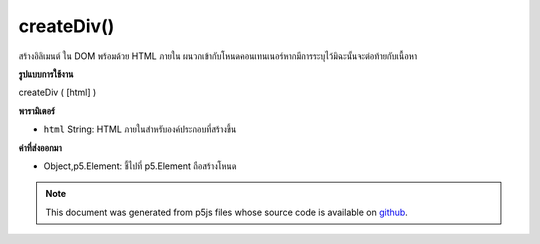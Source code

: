 .. raw:: html

	<script src="https://sketch.netpie.io/widget/p5-widget.js"></script>

createDiv()
===========

สร้างอิลิเมนต์   ใน DOM พร้อมด้วย HTML ภายใน ผนวกเข้ากับโหนดคอนเทนเนอร์หากมีการระบุไว้มิฉะนั้นจะต่อท้ายกับเนื้อหา

.. Creates a &lt;div&gt;&lt;/div&gt; element in the DOM with given inner HTML.
.. Appends to the container node if one is specified, otherwise
.. appends to body.

**รูปแบบการใช้งาน**

createDiv ( [html] )

**พารามิเตอร์**

- ``html``  String: HTML ภายในสำหรับองค์ประกอบที่สร้างขึ้น

.. ``html``  String: inner HTML for element created

**ค่าที่ส่งออกมา**

- Object,p5.Element: ชี้ไปที่ p5.Element ถือสร้างโหนด

.. Object,p5.Element: pointer to p5.Element holding created node

.. raw:: html

	<script type="text/p5" data-autoplay data-hide-sourcecode>
	var myDiv;
	function setup() {
	  myDiv = createDiv('this is some text');
	}

	</script>

	<br><br>

.. note:: This document was generated from p5js files whose source code is available on `github <https://github.com/processing/p5.js>`_.
